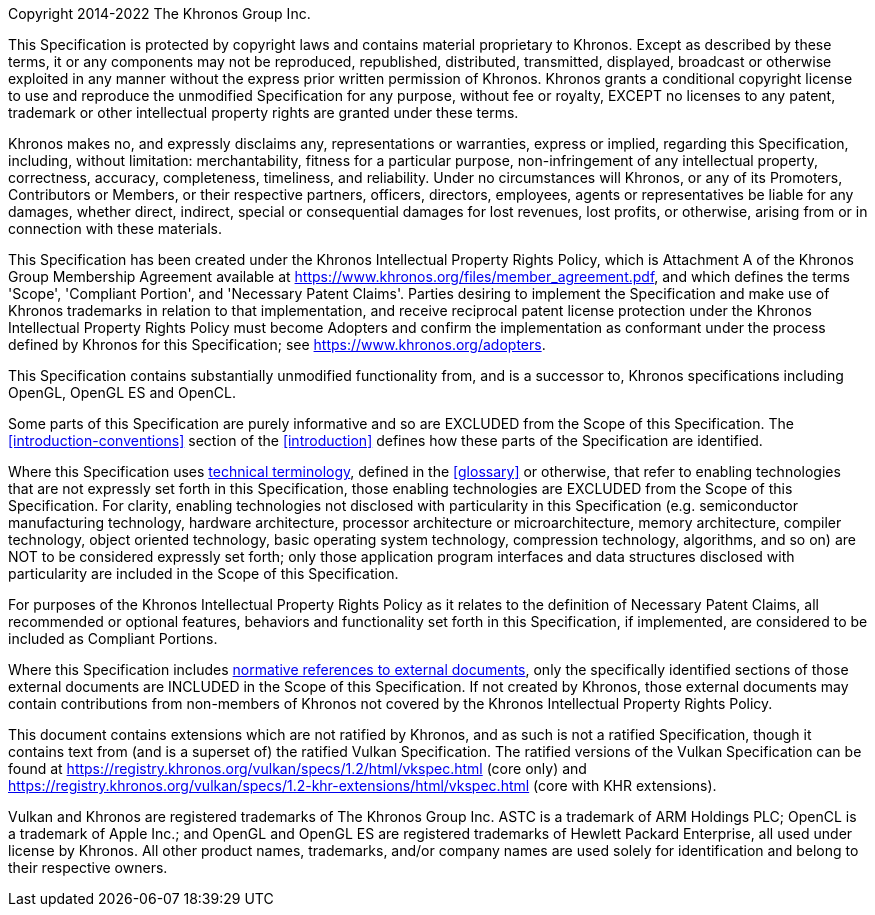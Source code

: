 Copyright 2014-2022 The Khronos Group Inc.

This Specification is protected by copyright laws and contains material
proprietary to Khronos. Except as described by these terms, it or any
components may not be reproduced, republished, distributed, transmitted,
displayed, broadcast or otherwise exploited in any manner without the
express prior written permission of Khronos.
Khronos grants a conditional copyright license to use and reproduce the
unmodified Specification for any purpose, without fee or royalty, EXCEPT no
licenses to any patent, trademark or other intellectual property rights are
granted under these terms.

Khronos makes no, and expressly disclaims any, representations or
warranties, express or implied, regarding this Specification, including,
without limitation: merchantability, fitness for a particular purpose,
non-infringement of any intellectual property, correctness, accuracy,
completeness, timeliness, and reliability.
Under no circumstances will Khronos, or any of its Promoters, Contributors
or Members, or their respective partners, officers, directors, employees,
agents or representatives be liable for any damages, whether direct,
indirect, special or consequential damages for lost revenues, lost profits,
or otherwise, arising from or in connection with these materials.

This Specification has been created under the Khronos Intellectual Property
Rights Policy, which is Attachment A of the Khronos Group Membership
Agreement available at https://www.khronos.org/files/member_agreement.pdf, and which
defines the terms 'Scope', 'Compliant Portion', and 'Necessary Patent Claims'.
Parties desiring to implement the Specification and make use of Khronos trademarks
in relation to that implementation, and receive reciprocal patent license protection
under the Khronos Intellectual Property Rights Policy must become Adopters and
confirm the implementation as conformant under the process defined by Khronos for
this Specification; see https://www.khronos.org/adopters.

This Specification contains substantially unmodified functionality from, and is a
successor to, Khronos specifications including OpenGL, OpenGL ES and OpenCL.

Some parts of this Specification are purely informative and so are EXCLUDED from
the Scope of this Specification. The <<introduction-conventions>> section of the
<<introduction>> defines how these parts of the Specification are identified.

Where this Specification uses <<introduction-technical-terminology,technical
terminology>>, defined in the <<glossary>> or otherwise, that refer to
enabling technologies that are not expressly set forth in this
Specification, those enabling technologies are EXCLUDED from the Scope of
this Specification.
For clarity, enabling technologies not disclosed with particularity in this
Specification (e.g. semiconductor manufacturing technology, hardware
architecture, processor architecture or microarchitecture, memory
architecture, compiler technology, object oriented technology, basic
operating system technology, compression technology, algorithms, and so on)
are NOT to be considered expressly set forth; only those application program
interfaces and data structures disclosed with particularity are included in
the Scope of this Specification.

For purposes of the Khronos Intellectual Property Rights Policy as it relates
to the definition of Necessary Patent Claims, all recommended or optional
features, behaviors and functionality set forth in this Specification, if
implemented, are considered to be included as Compliant Portions.

Where this Specification includes <<introduction-normative-references,
normative references to external documents>>, only the specifically
identified sections of those external documents are INCLUDED in the Scope of
this Specification. If not created by Khronos, those external documents may
contain contributions from non-members of Khronos not covered by the Khronos
Intellectual Property Rights Policy.

ifndef::ratified_core_spec[]
This document contains extensions which are not ratified by Khronos, and as
such is not a ratified Specification, though it contains text from (and is a
superset of) the ratified Vulkan Specification. The ratified versions of the
Vulkan Specification can be found at
https://registry.khronos.org/vulkan/specs/1.2/html/vkspec.html (core
only) and
https://registry.khronos.org/vulkan/specs/1.2-khr-extensions/html/vkspec.html
(core with KHR extensions).
endif::ratified_core_spec[]

Vulkan and Khronos are registered trademarks of The Khronos Group Inc.
ASTC is a trademark of ARM Holdings PLC; OpenCL is a trademark of Apple
Inc.; and OpenGL and OpenGL ES are registered trademarks of Hewlett Packard
Enterprise, all used under license by Khronos. All other product names,
trademarks, and/or company names are used solely for identification and
belong to their respective owners.
